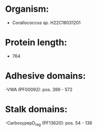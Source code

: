 * Organism:
- Corallococcus sp. H22C18031201
* Protein length:
- 764
* Adhesive domains:
-VWA (PF00092): pos. 399 - 572
* Stalk domains:
-CarboxypepD_reg (PF13620): pos. 54 - 136

